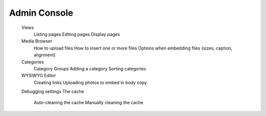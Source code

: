 =================
Admin Console
=================
	Views
		Listing pages
		Editing pages
		Display pages
	Media Browser
		How to upload files
		How to insert one or more files
		Options when embedding files (sizes, caption, alignment)
	Categories
		Category Groups
		Adding a category
		Sorting categories
	WYSIWYG Editor
		Creating links
		Uploading photos to embed in body copy
	Debugging settings
	The cache
		Auto-cleaning the cache
		Manually cleaning the cache
